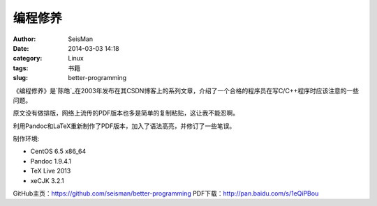 编程修养
########

:author: SeisMan
:date: 2014-03-03 14:18
:category: Linux
:tags: 书籍
:slug: better-programming

《编程修养》是\ `陈皓`_\ 在2003年发布在其CSDN博客上的系列文章，介绍了一个合格的程序员在写C/C++程序时应该注意的一些问题。

原文没有做排版，网络上流传的PDF版本也多是简单的复制粘贴，这让我不能忍啊。

利用Pandoc和LaTeX重新制作了PDF版本，加入了语法高亮，并修订了一些笔误。

制作环境:

- CentOS 6.5 x86_64
- Pandoc 1.9.4.1
- TeX Live 2013
- xeCJK 3.2.1

GitHub主页：https://github.com/seisman/better-programming
PDF下载：http://pan.baidu.com/s/1eQiPBou

.. 陈皓_: http://coolshell.cn/haoel
